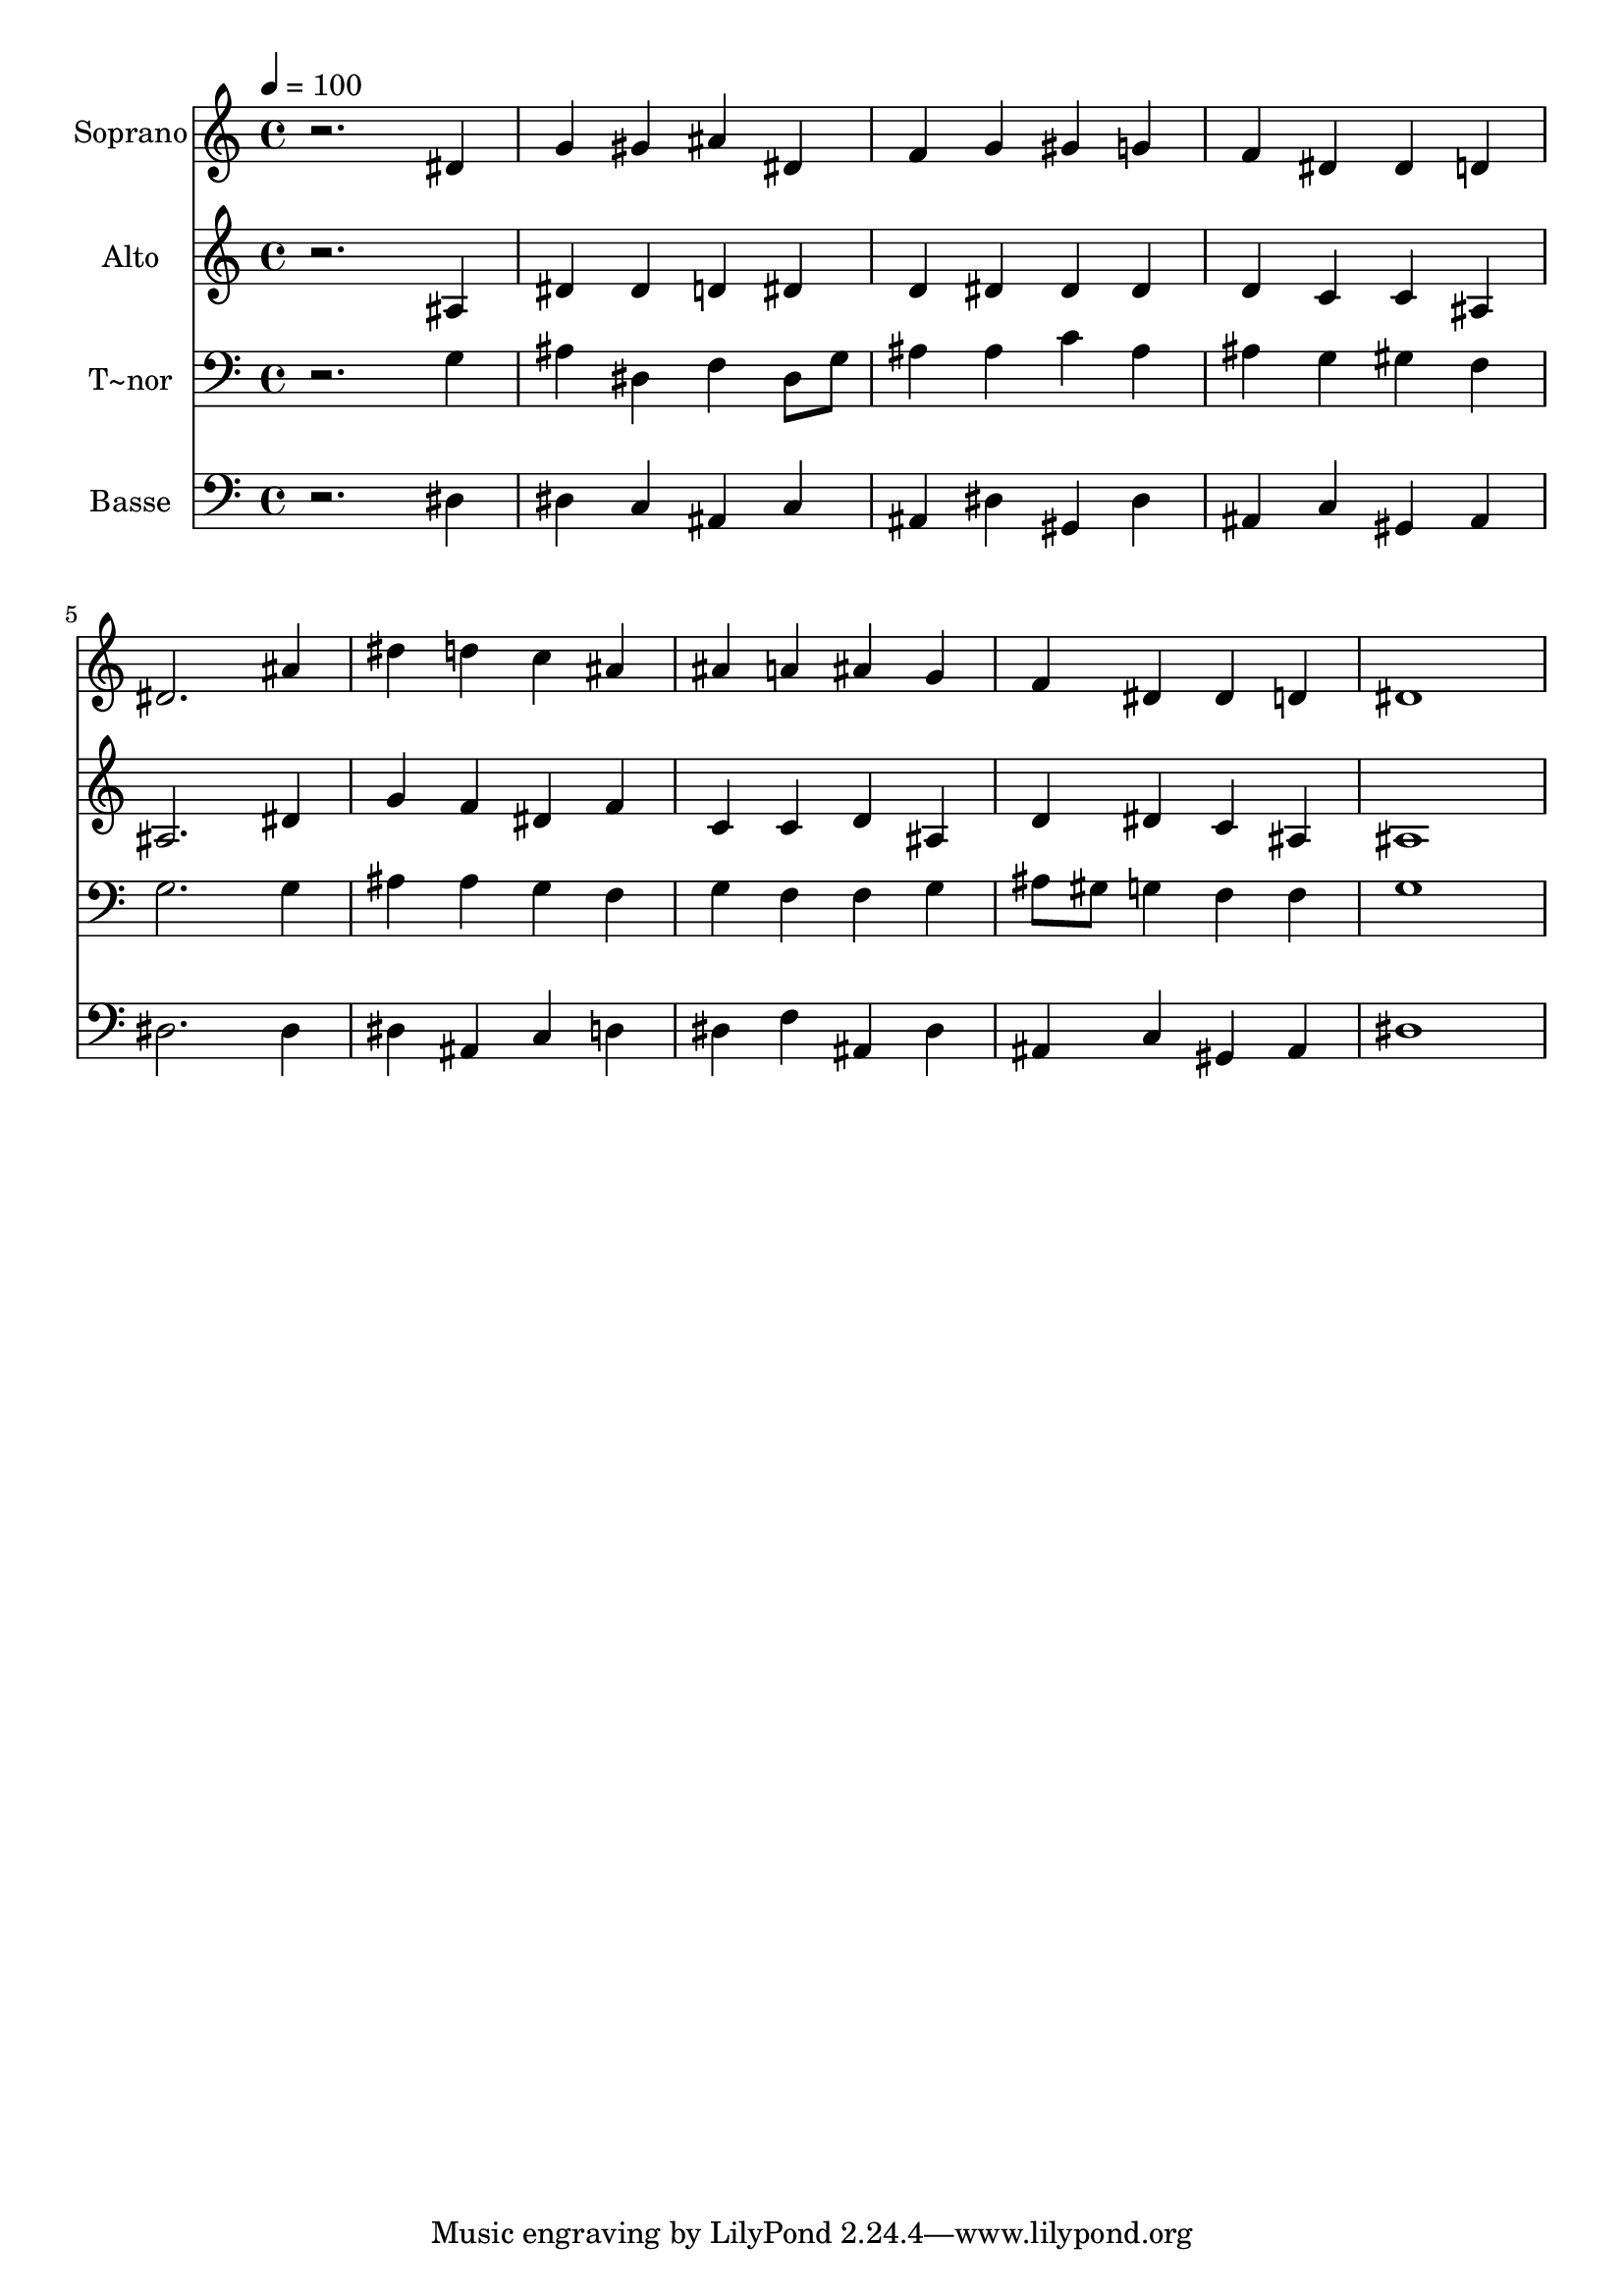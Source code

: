 % Lily was here -- automatically converted by /usr/bin/midi2ly from 84.mid
\version "2.14.0"

\layout {
  \context {
    \Voice
    \remove "Note_heads_engraver"
    \consists "Completion_heads_engraver"
    \remove "Rest_engraver"
    \consists "Completion_rest_engraver"
  }
}

trackAchannelA = {
  
  \time 4/4 
  
  \tempo 4 = 100 
  
}

trackA = <<
  \context Voice = voiceA \trackAchannelA
>>


trackBchannelA = {
  
  \set Staff.instrumentName = "Soprano"
  
}

trackBchannelB = \relative c {
  r2. dis'4 
  | % 2
  g gis ais dis, 
  | % 3
  f g gis g 
  | % 4
  f dis dis d 
  | % 5
  dis2. ais'4 
  | % 6
  dis d c ais 
  | % 7
  ais a ais g 
  | % 8
  f dis dis d 
  | % 9
  dis1 
  | % 10
  
}

trackB = <<
  \context Voice = voiceA \trackBchannelA
  \context Voice = voiceB \trackBchannelB
>>


trackCchannelA = {
  
  \set Staff.instrumentName = "Alto"
  
}

trackCchannelC = \relative c {
  r2. ais'4 
  | % 2
  dis dis d dis 
  | % 3
  d dis dis dis 
  | % 4
  d c c ais 
  | % 5
  ais2. dis4 
  | % 6
  g f dis f 
  | % 7
  c c d ais 
  | % 8
  d dis c ais 
  | % 9
  ais1 
  | % 10
  
}

trackC = <<
  \context Voice = voiceA \trackCchannelA
  \context Voice = voiceB \trackCchannelC
>>


trackDchannelA = {
  
  \set Staff.instrumentName = "T~nor"
  
}

trackDchannelC = \relative c {
  r2. g'4 
  | % 2
  ais dis, f dis8 g 
  | % 3
  ais4 ais c ais 
  | % 4
  ais g gis f 
  | % 5
  g2. g4 
  | % 6
  ais ais g f 
  | % 7
  g f f g 
  | % 8
  ais8 gis g4 f f 
  | % 9
  g1 
  | % 10
  
}

trackD = <<

  \clef bass
  
  \context Voice = voiceA \trackDchannelA
  \context Voice = voiceB \trackDchannelC
>>


trackEchannelA = {
  
  \set Staff.instrumentName = "Basse"
  
}

trackEchannelC = \relative c {
  r2. dis4 
  | % 2
  dis c ais c 
  | % 3
  ais dis gis, dis' 
  | % 4
  ais c gis ais 
  | % 5
  dis2. dis4 
  | % 6
  dis ais c d 
  | % 7
  dis f ais, dis 
  | % 8
  ais c gis ais 
  | % 9
  dis1 
  | % 10
  
}

trackE = <<

  \clef bass
  
  \context Voice = voiceA \trackEchannelA
  \context Voice = voiceB \trackEchannelC
>>


\score {
  <<
    \context Staff=trackB \trackA
    \context Staff=trackB \trackB
    \context Staff=trackC \trackA
    \context Staff=trackC \trackC
    \context Staff=trackD \trackA
    \context Staff=trackD \trackD
    \context Staff=trackE \trackA
    \context Staff=trackE \trackE
  >>
  \layout {}
  \midi {}
}

